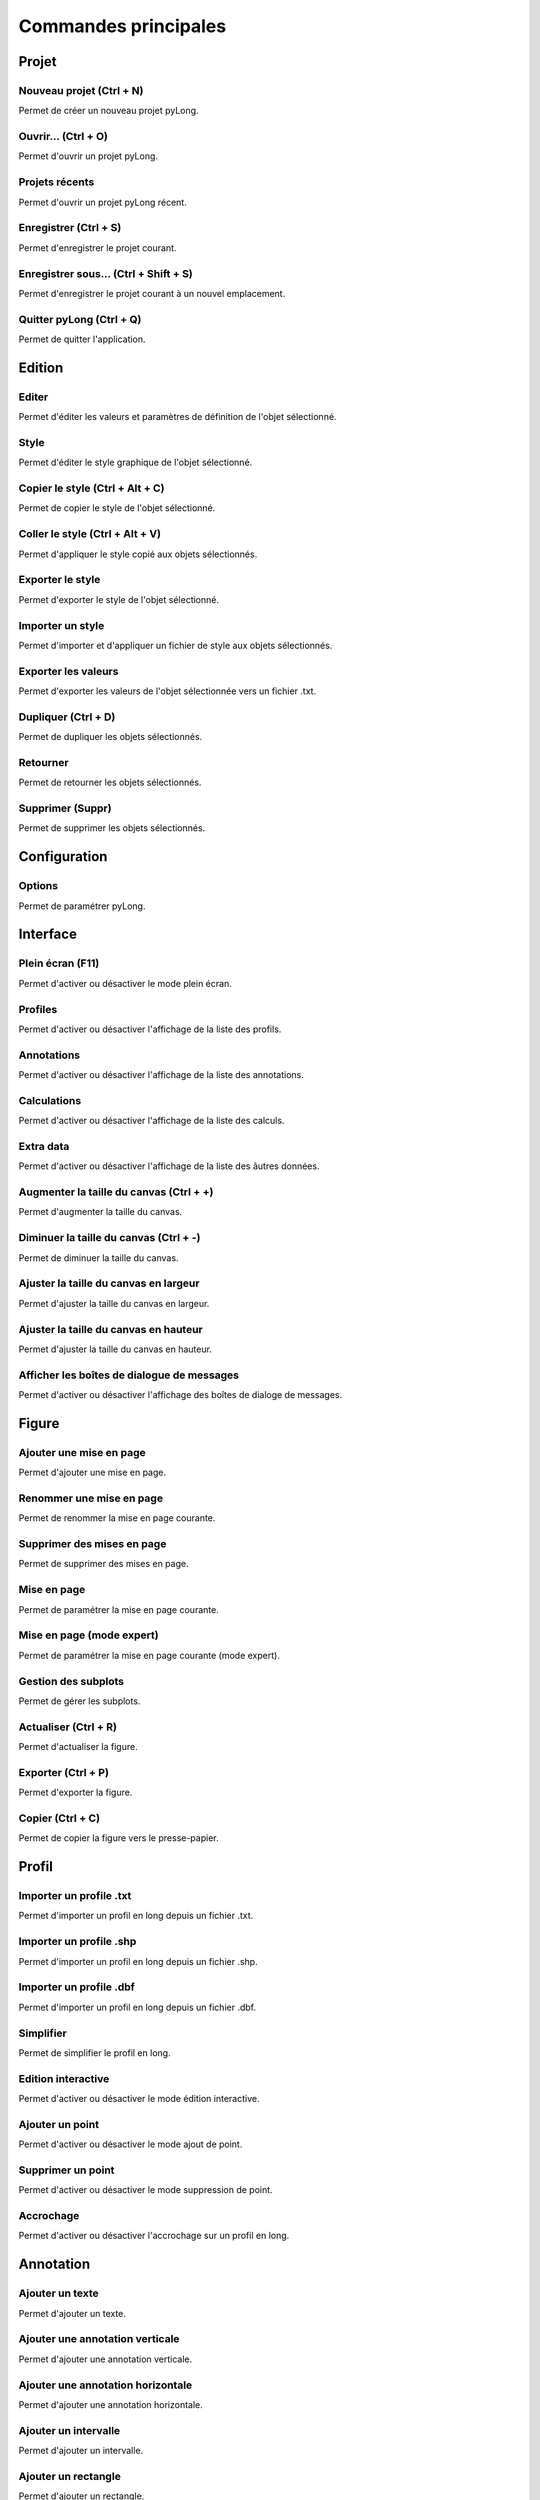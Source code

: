 Commandes principales
*********************
   
Projet
======

|newProject| Nouveau projet (Ctrl + N)
^^^^^^^^^^^^^^^^^^^^^^^^^^^^^^^^^^^^^^

Permet de créer un nouveau projet pyLong.

.. |newProject| image:: ./icons/newProject.png
                :scale: 50%
                   
|openProject| Ouvrir... (Ctrl + O)
^^^^^^^^^^^^^^^^^^^^^^^^^^^^^^^^^^

Permet d'ouvrir un projet pyLong.

.. |openProject| image:: ./icons/openProject.png
                 :scale: 50%

Projets récents
^^^^^^^^^^^^^^^

Permet d'ouvrir un projet pyLong récent.

|saveProject| Enregistrer (Ctrl + S)
^^^^^^^^^^^^^^^^^^^^^^^^^^^^^^^^^^^^

Permet d'enregistrer le projet courant.

.. |saveProject| image:: ./icons/saveProject.png
                 :scale: 50%


|saveProjectAs| Enregistrer sous... (Ctrl + Shift + S)
^^^^^^^^^^^^^^^^^^^^^^^^^^^^^^^^^^^^^^^^^^^^^^^^^^^^^^

Permet d'enregistrer le projet courant à un nouvel emplacement.

.. |saveProjectAs| image:: ./icons/saveProjectAs.png
                   :scale: 50%
                   
Quitter pyLong (Ctrl + Q)
^^^^^^^^^^^^^^^^^^^^^^^^^

Permet de quitter l'application.

Edition
=======

|edit| Editer
^^^^^^^^^^^^^

Permet d'éditer les valeurs et paramètres de définition de l'objet sélectionné.

.. |edit| image:: ./icons/edit.png
          :scale: 50%
          
|style| Style
^^^^^^^^^^^^^

Permet d'éditer le style graphique de l'objet sélectionné.

.. |style| image:: ./icons/style.png
           :scale: 50%
           
|copyStyle| Copier le style (Ctrl + Alt + C)
^^^^^^^^^^^^^^^^^^^^^^^^^^^^^^^^^^^^^^^^^^^^

Permet de copier le style de l'objet sélectionné.

.. |copyStyle| image:: ./icons/copyStyle.png
               :scale: 50%
               
|pasteStyle| Coller le style (Ctrl + Alt + V)
^^^^^^^^^^^^^^^^^^^^^^^^^^^^^^^^^^^^^^^^^^^^^

Permet d'appliquer le style copié aux objets sélectionnés.

.. |pasteStyle| image:: ./icons/pasteStyle.png
                :scale: 50%
                
Exporter le style
^^^^^^^^^^^^^^^^^

Permet d'exporter le style de l'objet sélectionné.

Importer un style
^^^^^^^^^^^^^^^^^

Permet d'importer et d'appliquer un fichier de style aux objets sélectionnés.

|export| Exporter les valeurs
^^^^^^^^^^^^^^^^^^^^^^^^^^^^^
                
Permet d'exporter les valeurs de l'objet sélectionnée vers un fichier .txt.

.. |export| image:: ./icons/export.png
            :scale: 50% 

|duplicate| Dupliquer (Ctrl + D)
^^^^^^^^^^^^^^^^^^^^^^^^^^^^^^^^

Permet de dupliquer les objets sélectionnés.

.. |duplicate| image:: ./icons/duplicate.png
               :scale: 50%

|reverse| Retourner
^^^^^^^^^^^^^^^^^^^

Permet de retourner les objets sélectionnés.

.. |reverse| image:: ./icons/reverse.png
             :scale: 50%
               
|delete| Supprimer (Suppr)
^^^^^^^^^^^^^^^^^^^^^^^^^^

Permet de supprimer les objets sélectionnés.

.. |delete| image:: ./icons/delete.png
            :scale: 50%

Configuration
=============

|settings| Options
^^^^^^^^^^^^^^^^^^^

Permet de paramétrer pyLong.

.. |settings| image:: ./icons/settings.png
              :scale: 50%

Interface
=========

|fullScreen| Plein écran (F11)
^^^^^^^^^^^^^^^^^^^^^^^^^^^^^^

Permet d'activer ou désactiver le mode plein écran.

.. |fullScreen| image:: ./icons/fullScreen.png
                :scale: 50%

Profiles
^^^^^^^^

Permet d'activer ou désactiver l'affichage de la liste des profils.

Annotations
^^^^^^^^^^^

Permet d'activer ou désactiver l'affichage de la liste des annotations.

Calculations
^^^^^^^^^^^^

Permet d'activer ou désactiver l'affichage de la liste des calculs.

Extra data
^^^^^^^^^^

Permet d'activer ou désactiver l'affichage de la liste des âutres données.
                
|increaseCanvasSize| Augmenter la taille du canvas (Ctrl + +)
^^^^^^^^^^^^^^^^^^^^^^^^^^^^^^^^^^^^^^^^^^^^^^^^^^^^^^^^^^^^^    
                
Permet d'augmenter la taille du canvas.

.. |increaseCanvasSize| image:: ./icons/increaseCanvasSize.png
                        :scale: 50%
                        
|decreaseCanvasSize| Diminuer la taille du canvas (Ctrl + -)
^^^^^^^^^^^^^^^^^^^^^^^^^^^^^^^^^^^^^^^^^^^^^^^^^^^^^^^^^^^^    
                
Permet de diminuer la taille du canvas.

.. |decreaseCanvasSize| image:: ./icons/decreaseCanvasSize.png
                        :scale: 50%
                        
|adjustCanvasWidth| Ajuster la taille du canvas en largeur
^^^^^^^^^^^^^^^^^^^^^^^^^^^^^^^^^^^^^^^^^^^^^^^^^^^^^^^^^^    
                
Permet d'ajuster la taille du canvas en largeur.

.. |adjustCanvasWidth| image:: ./icons/adjustCanvasWidth.png
                       :scale: 50%
                        
|adjustCanvasHeight| Ajuster la taille du canvas en hauteur
^^^^^^^^^^^^^^^^^^^^^^^^^^^^^^^^^^^^^^^^^^^^^^^^^^^^^^^^^^^   
                
Permet d'ajuster la taille du canvas en hauteur.

.. |adjustCanvasHeight| image:: ./icons/adjustCanvasHeight.png
                        :scale: 50%

Afficher les boîtes de dialogue de messages
^^^^^^^^^^^^^^^^^^^^^^^^^^^^^^^^^^^^^^^^^^^   
                
Permet d'activer ou désactiver l'affichage des boîtes de dialoge de messages.
 
Figure
======

Ajouter une mise en page
^^^^^^^^^^^^^^^^^^^^^^^^

Permet d'ajouter une mise en page.

Renommer une mise en page
^^^^^^^^^^^^^^^^^^^^^^^^^

Permet de renommer la mise en page courante.

Supprimer des mises en page
^^^^^^^^^^^^^^^^^^^^^^^^^^^

Permet de supprimer des mises en page.

|layout| Mise en page
^^^^^^^^^^^^^^^^^^^^^   
                
Permet de paramétrer la mise en page courante.

.. |layout| image:: ./icons/layout.png
            :scale: 50%
            
|advancedLayout| Mise en page (mode expert)
^^^^^^^^^^^^^^^^^^^^^^^^^^^^^^^^^^^^^^^^^^^
                
Permet de paramétrer la mise en page courante (mode expert).

.. |advancedLayout| image:: ./icons/advancedLayout.png
                    :scale: 50%
            
|subplotsManager| Gestion des subplots
^^^^^^^^^^^^^^^^^^^^^^^^^^^^^^^^^^^^^^
                
Permet de gérer les subplots.

.. |subplotsManager| image:: ./icons/subplotsManager.png
                     :scale: 50%
                     
|refresh| Actualiser (Ctrl + R)
^^^^^^^^^^^^^^^^^^^^^^^^^^^^^^^
                
Permet d'actualiser la figure.

.. |refresh| image:: ./icons/refresh.png
             :scale: 50%

|print| Exporter (Ctrl + P)
^^^^^^^^^^^^^^^^^^^^^^^^^^^
                
Permet d'exporter la figure.

.. |print| image:: ./icons/print.png
           :scale: 50%
           
|copyFigure| Copier (Ctrl + C)
^^^^^^^^^^^^^^^^^^^^^^^^^^^^^^
                
Permet de copier la figure vers le presse-papier.

.. |copyFigure| image:: ./icons/copyFigure.png
                :scale: 50%           

Profil
======

|importTxtProfile| Importer un profile .txt
^^^^^^^^^^^^^^^^^^^^^^^^^^^^^^^^^^^^^^^^^^^
                
Permet d'importer un profil en long depuis un fichier .txt.

.. |importTxtProfile| image:: ./icons/importTxtProfile.png
                      :scale: 50%
                      
Importer un profile .shp
^^^^^^^^^^^^^^^^^^^^^^^^
                
Permet d'importer un profil en long depuis un fichier .shp.

Importer un profile .dbf
^^^^^^^^^^^^^^^^^^^^^^^^
                
Permet d'importer un profil en long depuis un fichier .dbf.

|simplify| Simplifier
^^^^^^^^^^^^^^^^^^^^^
                
Permet de simplifier le profil en long.

.. |simplify| image:: ./icons/simplify.png
              :scale: 50% 

|interactiveEdition| Edition interactive
^^^^^^^^^^^^^^^^^^^^^^^^^^^^^^^^^^^^^^^^
                
Permet d'activer ou désactiver le mode édition interactive.

.. |interactiveEdition| image:: ./icons/interactiveEdition.png
                        :scale: 50%  

|addPoint| Ajouter un point
^^^^^^^^^^^^^^^^^^^^^^^^^^^
                
Permet d'activer ou désactiver le mode ajout de point.

.. |addPoint| image:: ./icons/addPoint.png
              :scale: 50%  

|deletePoint| Supprimer un point
^^^^^^^^^^^^^^^^^^^^^^^^^^^^^^^^
                
Permet d'activer ou désactiver le mode suppression de point.

.. |deletePoint| image:: ./icons/deletePoint.png
                 :scale: 50%  

|magnetism| Accrochage
^^^^^^^^^^^^^^^^^^^^^^
                
Permet d'activer ou désactiver l'accrochage sur un profil en long.

.. |magnetism| image:: ./icons/magnetism.png
               :scale: 50%  

Annotation
==========

|text| Ajouter un texte
^^^^^^^^^^^^^^^^^^^^^^^
                
Permet d'ajouter un texte.

.. |text| image:: ./icons/text.png
          :scale: 50% 
          
|verticalAnnotation| Ajouter une annotation verticale
^^^^^^^^^^^^^^^^^^^^^^^^^^^^^^^^^^^^^^^^^^^^^^^^^^^^^
                
Permet d'ajouter une annotation verticale.

.. |verticalAnnotation| image:: ./icons/verticalAnnotation.png
                        :scale: 50% 
                        
|horizontalAnnotation| Ajouter une annotation horizontale
^^^^^^^^^^^^^^^^^^^^^^^^^^^^^^^^^^^^^^^^^^^^^^^^^^^^^^^^^
                
Permet d'ajouter une annotation horizontale.

.. |horizontalAnnotation| image:: ./icons/horizontalAnnotation.png
                          :scale: 50% 
                          
|interval| Ajouter un intervalle
^^^^^^^^^^^^^^^^^^^^^^^^^^^^^^^^
                
Permet d'ajouter un intervalle.

.. |interval| image:: ./icons/interval.png
              :scale: 50% 

|rectangle| Ajouter un rectangle
^^^^^^^^^^^^^^^^^^^^^^^^^^^^^^^^
                
Permet d'ajouter un rectangle.

.. |rectangle| image:: ./icons/rectangle.png
               :scale: 50% 
               
|polygon| Ajouter un polygone
^^^^^^^^^^^^^^^^^^^^^^^^^^^^^
                
Permet d'ajouter un polygone.

.. |polygon| image:: ./icons/polygon.png
             :scale: 50% 

|arc| Ajouter un arc
^^^^^^^^^^^^^^^^^^^^
                
Permet d'ajouter un arc d'ellipse.

.. |arc| image:: ./icons/arc.png
         :scale: 50% 
             
|adjustAnnotations| Ajuster
^^^^^^^^^^^^^^^^^^^^^^^^^^^
                
Permet d'ajuster les annotations sélectionnées.

.. |adjustAnnotations| image:: ./icons/adjustAnnotations.png
                       :scale: 50% 
             
Ajouter un groupe
^^^^^^^^^^^^^^^^^
                
Permet d'ajouter un groupe d'annotations.

Renommer le groupe
^^^^^^^^^^^^^^^^^^
                
Permet de renommer le groupe d'annotations courant.

Supprimer des groupes
^^^^^^^^^^^^^^^^^^^^^
                
Permet de supprimer des groupes d'annotations.

|groupsManager| Gestion des groupes
^^^^^^^^^^^^^^^^^^^^^^^^^^^^^^^^^^^
                
Permet de gérer les groupes d'annotations.

.. |groupsManager| image:: ./icons/groupsManager.png
                   :scale: 50% 
                   
|annotations2reminderLines| Annotations vers lignes de rappel
^^^^^^^^^^^^^^^^^^^^^^^^^^^^^^^^^^^^^^^^^^^^^^^^^^^^^^^^^^^^^
                
Permet de générer les lignes de rappel des annotations sélectionnées.

.. |annotations2reminderLines| image:: ./icons/annotations2reminderLines.png
                              :scale: 50% 
                              
|reminderLinesManager| Gestion des lignes de rappel
^^^^^^^^^^^^^^^^^^^^^^^^^^^^^^^^^^^^^^^^^^^^^^^^^^^
                
Permet de gérer les lignes de rappel.

.. |reminderLinesManager| image:: ./icons/reminderLinesManager.png
                          :scale: 50% 

Toolbox
=======

|toolbox| Boîte à outils
^^^^^^^^^^^^^^^^^^^^^^^^
                
Permet d'activer ou désactiver l'affichage de la boîte à outils.

.. |toolbox| image:: ./icons/toolbox.png
             :scale: 50% 


Autres données
==============

|extraData| Importer d'autres données
^^^^^^^^^^^^^^^^^^^^^^^^^^^^^^^^^^^^^
                
Permet d'importer d'autres données.

.. |extraData| image:: ./icons/extraData.png
               :scale: 50% 

Ressources
==========

|rtfdocs| Documentation
^^^^^^^^^^^^^^^^^^^^^^^

Permet d'accéder au site web de pyLong.

.. |rtfdocs| image:: ./icons/rtfdocs.png
             :scale: 50% 
             
|about| A propos de pyLong
^^^^^^^^^^^^^^^^^^^^^^^^^^

Permet d'afficher des informations au sujet de pyLong.

.. |about| image:: ./icons/about.png
           :scale: 50% 

|onf| ONF
^^^^^^^^^

Permet d'accéder au site web de l'ONF.

.. |onf| image:: ./icons/onf.png
         :scale: 50% 